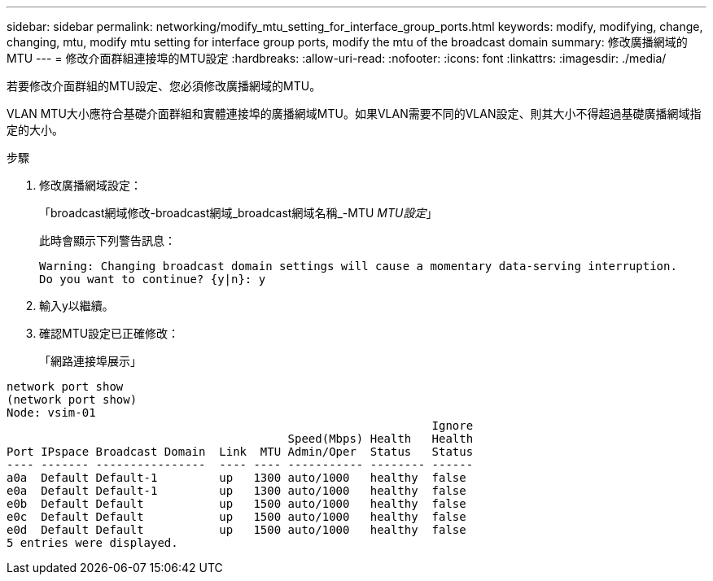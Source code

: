 ---
sidebar: sidebar 
permalink: networking/modify_mtu_setting_for_interface_group_ports.html 
keywords: modify, modifying, change, changing, mtu, modify mtu setting for interface group ports, modify the mtu of the broadcast domain 
summary: 修改廣播網域的MTU 
---
= 修改介面群組連接埠的MTU設定
:hardbreaks:
:allow-uri-read: 
:nofooter: 
:icons: font
:linkattrs: 
:imagesdir: ./media/


[role="lead"]
若要修改介面群組的MTU設定、您必須修改廣播網域的MTU。

VLAN MTU大小應符合基礎介面群組和實體連接埠的廣播網域MTU。如果VLAN需要不同的VLAN設定、則其大小不得超過基礎廣播網域指定的大小。

.步驟
. 修改廣播網域設定：
+
「broadcast網域修改-broadcast網域_broadcast網域名稱_-MTU _MTU設定_」

+
此時會顯示下列警告訊息：

+
....
Warning: Changing broadcast domain settings will cause a momentary data-serving interruption.
Do you want to continue? {y|n}: y
....
. 輸入y以繼續。
. 確認MTU設定已正確修改：
+
「網路連接埠展示」



....
network port show
(network port show)
Node: vsim-01
                                                              Ignore
                                         Speed(Mbps) Health   Health
Port IPspace Broadcast Domain  Link  MTU Admin/Oper  Status   Status
---- ------- ----------------  ---- ---- ----------- -------- ------
a0a  Default Default-1         up   1300 auto/1000   healthy  false
e0a  Default Default-1         up   1300 auto/1000   healthy  false
e0b  Default Default           up   1500 auto/1000   healthy  false
e0c  Default Default           up   1500 auto/1000   healthy  false
e0d  Default Default           up   1500 auto/1000   healthy  false
5 entries were displayed.
....